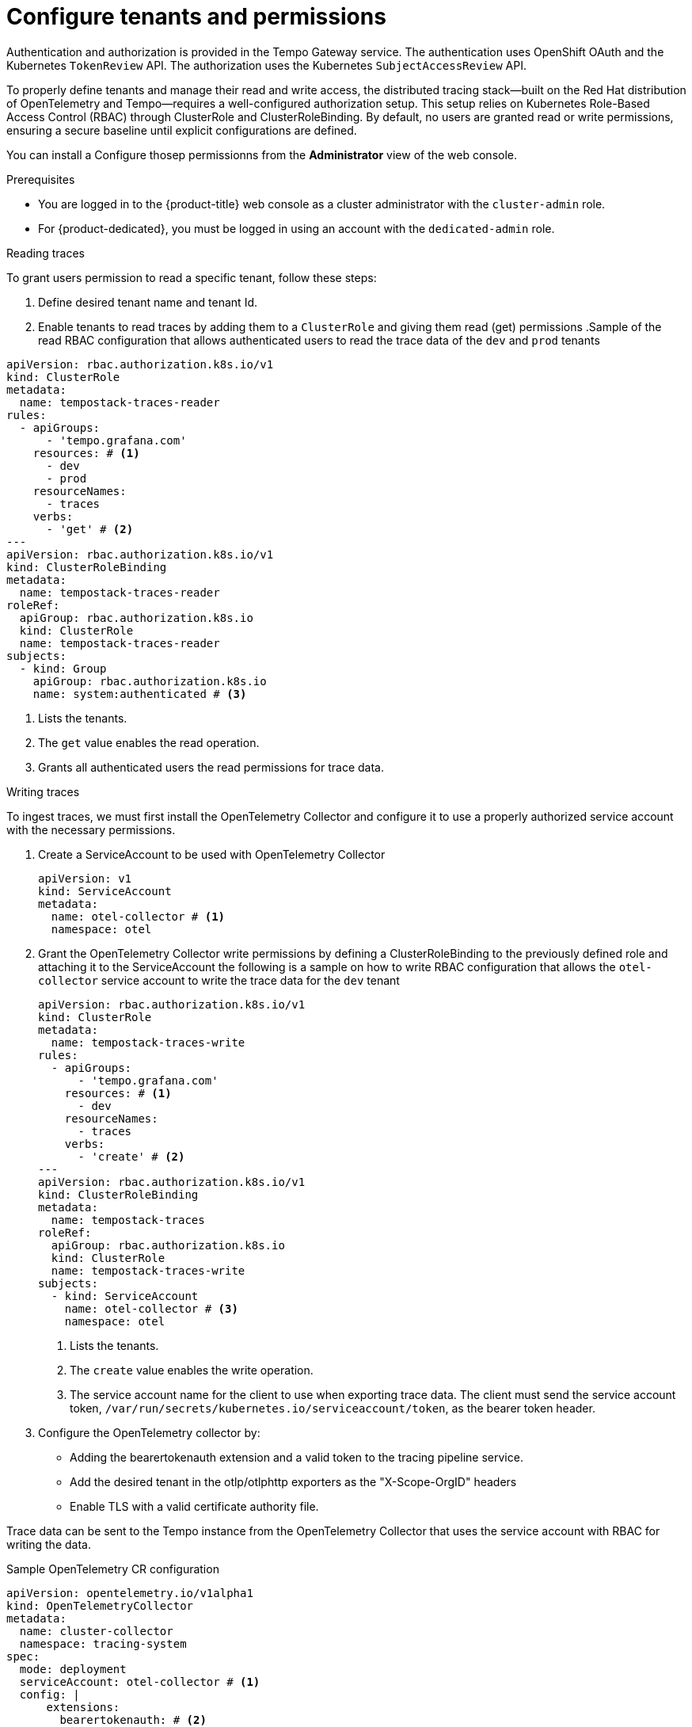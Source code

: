 // Module included in the following assemblies:
//
// * observability/distr_tracing/distr_tracing_tempo/distr-tracing-tempo-installing.adoc

:_mod-docs-content-type: PROCEDURE
[id="distr-tracing-tempo-install-tempostack-web-console_{context}"]
= Configure tenants and permissions

Authentication and authorization is provided in the Tempo Gateway service. The authentication uses OpenShift OAuth and the Kubernetes `TokenReview` API. The authorization uses the Kubernetes `SubjectAccessReview` API.

To properly define tenants and manage their read and write access, the distributed tracing stack—built on the Red Hat distribution of OpenTelemetry and Tempo—requires a well-configured authorization setup. This setup relies on Kubernetes Role-Based Access Control (RBAC) through ClusterRole and ClusterRoleBinding. By default, no users are granted read or write permissions, ensuring a secure baseline until explicit configurations are defined.


You can install a Configure thosep permissionns from the *Administrator* view of the web console.

.Prerequisites

* You are logged in to the {product-title} web console as a cluster administrator with the `cluster-admin` role.
* For {product-dedicated}, you must be logged in using an account with the `dedicated-admin` role.

.Reading traces 

To grant users permission to read a specific tenant, follow these steps:

. Define desired tenant name and tenant Id. 
. Enable tenants to read traces by adding them to a `ClusterRole` and giving them read (get) permissions
.Sample of the read RBAC configuration that allows authenticated users to read the trace data of the `dev` and `prod` tenants
[source,yaml]
----
apiVersion: rbac.authorization.k8s.io/v1
kind: ClusterRole
metadata:
  name: tempostack-traces-reader
rules:
  - apiGroups:
      - 'tempo.grafana.com'
    resources: # <1>
      - dev
      - prod
    resourceNames:
      - traces
    verbs:
      - 'get' # <2>
---
apiVersion: rbac.authorization.k8s.io/v1
kind: ClusterRoleBinding
metadata:
  name: tempostack-traces-reader
roleRef:
  apiGroup: rbac.authorization.k8s.io
  kind: ClusterRole
  name: tempostack-traces-reader
subjects:
  - kind: Group
    apiGroup: rbac.authorization.k8s.io
    name: system:authenticated # <3>
----
<1> Lists the tenants.
<2> The `get` value enables the read operation.
<3> Grants all authenticated users the read permissions for trace data.

.Writing traces

To ingest traces, we must first install the OpenTelemetry Collector and configure it to use a properly authorized service account with the necessary permissions.

. Create a ServiceAccount to be used with OpenTelemetry Collector
+
[source,yaml]
----
apiVersion: v1
kind: ServiceAccount
metadata:
  name: otel-collector # <1>
  namespace: otel
----
. Grant the OpenTelemetry Collector write permissions by defining a ClusterRoleBinding to the previously defined role and attaching it to the ServiceAccount
the following is a sample on how to write RBAC configuration that allows the `otel-collector` service account to write the trace data for the `dev` tenant
+
[source,yaml]
----
apiVersion: rbac.authorization.k8s.io/v1
kind: ClusterRole
metadata:
  name: tempostack-traces-write
rules:
  - apiGroups:
      - 'tempo.grafana.com'
    resources: # <1>
      - dev
    resourceNames:
      - traces
    verbs:
      - 'create' # <2>
---
apiVersion: rbac.authorization.k8s.io/v1
kind: ClusterRoleBinding
metadata:
  name: tempostack-traces
roleRef:
  apiGroup: rbac.authorization.k8s.io
  kind: ClusterRole
  name: tempostack-traces-write
subjects:
  - kind: ServiceAccount
    name: otel-collector # <3>
    namespace: otel
----
<1> Lists the tenants.
<2> The `create` value enables the write operation.
<3> The service account name for the client to use when exporting trace data. The client must send the service account token, `/var/run/secrets/kubernetes.io/serviceaccount/token`, as the bearer token header.
+
. Configure the OpenTelemetry collector by:
  * Adding the bearertokenauth extension and a valid token to the tracing pipeline service.
  * Add the desired tenant in the otlp/otlphttp exporters as the "X-Scope-OrgID" headers
  * Enable TLS with a valid certificate authority file.

Trace data can be sent to the Tempo instance from the OpenTelemetry Collector that uses the service account with RBAC for writing the data.

.Sample OpenTelemetry CR configuration
[source,yaml]
----
apiVersion: opentelemetry.io/v1alpha1
kind: OpenTelemetryCollector
metadata:
  name: cluster-collector
  namespace: tracing-system
spec:
  mode: deployment
  serviceAccount: otel-collector # <1>
  config: |
      extensions: 
        bearertokenauth: # <2>
          filename: "/var/run/secrets/kubernetes.io/serviceaccount/token"
      exporters:
        otlp/dev: # <3>
          endpoint: tempo-simplest-gateway.tempo.svc.cluster.local:8090
          tls:
            insecure: false
            ca_file: "/var/run/secrets/kubernetes.io/serviceaccount/service-ca.crt" # <4>
          auth:
            authenticator: bearertokenauth # <4>
          headers:
            X-Scope-OrgID: "dev" <5>
        otlphttp/dev: # <6>
          endpoint: https://tempo-simplest-gateway.chainsaw-multitenancy.svc.cluster.local:8080/api/traces/v1/dev
          tls:
            insecure: false
            ca_file: "/var/run/secrets/kubernetes.io/serviceaccount/service-ca.crt"
          auth:
            authenticator: bearertokenauth
          headers:
            X-Scope-OrgID: "dev"
      service:
        extensions: [bearertokenauth]
        pipelines:
          traces:
            exporters: [otlp/dev] # <7>
----
<1> Service Account configured with write permissions
<2> Bearer Token extension to use service account token
<3> OTLP gRPC Exporter.
<4> Service account CA
<5> Header with tenant name
<6> OTLP HTTP Exporter.
<7> You can specify `otlp/dev` for the OTLP gRPC Exporter or `otlphttp/dev` for the OTLP HTTP Exporter.
